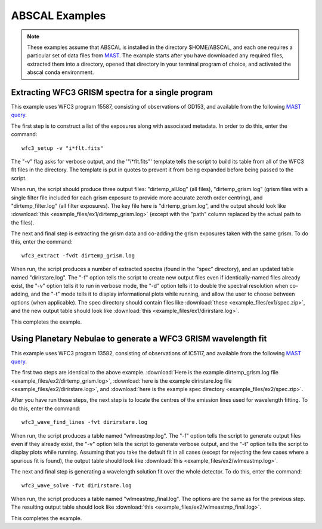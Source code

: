 ABSCAL Examples
===============
.. note::

    These examples assume that ABSCAL is installed in the directory $HOME/ABSCAL, and
    each one requires a particular set of data files from MAST_. The example starts after
    you have downloaded any required files, extracted them into a directory, opened
    that directory in your terminal program of choice, and activated the abscal conda
    environment.

Extracting WFC3 GRISM spectra for a single program
--------------------------------------------------

This example uses WFC3 program 15587, consisting of observations of GD153, and available 
from the following 
`MAST query <https://mast.stsci.edu/portal/Mashup/Clients/Mast/Portal.html?searchQuery=%7B%22service%22%3A%22CAOMFILTERED%22%2C%22inputText%22%3A%5B%7B%22paramName%22%3A%22project%22%2C%22niceName%22%3A%22project%22%2C%22values%22%3A%5B%22HST%22%5D%2C%22valString%22%3A%22HST%22%2C%22isDate%22%3Afalse%2C%22separator%22%3A%22%3B%22%2C%22facetType%22%3A%22discrete%22%2C%22displayString%22%3A%22HST%22%7D%2C%7B%22paramName%22%3A%22proposal_id%22%2C%22niceName%22%3A%22proposal_id%22%2C%22values%22%3A%5B%5D%2C%22valString%22%3A%2215587%22%2C%22isDate%22%3Afalse%2C%22freeText%22%3A%2215587%22%2C%22displayString%22%3A%2215587%22%7D%5D%2C%22position%22%3A%22undefined%2C%20undefined%2C%20undefined%22%2C%22paramsService%22%3A%22Mast.Caom.Filtered%22%2C%22title%22%3A%22MAST%3A%20%20Advanced%20Search%203%22%2C%22tooltip%22%3A%22HST%3B%2015587%3B%20%22%2C%22columns%22%3A%22*%22%2C%22columnsConfig%22%3A%22Mast.Caom.Cone%22%7D>`__.

The first step is to construct a list of the exposures along with associated metadata. In
order to do this, enter the command::

    wfc3_setup -v "i*flt.fits"

The "-v" flag asks for verbose output, and the '"i*flt.fits"' template tells the script to
build its table from all of the WFC3 flt files in the directory. The template is put in
quotes to prevent it from being expanded before being passed to the script.

When run, the script should produce three output files: "dirtemp_all.log" (all files),
"dirtemp_grism.log" (grism files with a single filter file included for each grism
exposure to provide more accurate zeroth order centring), and "dirtemp_filter.log" (all
filter exposures). The key file here is "dirtemp_grism.log", and the output should look
like :download:`this <example_files/ex1/dirtemp_grism.log>` (except with the "path" 
column replaced by the actual path to the files).

The next and final step is extracting the grism data and co-adding the grism exposures 
taken with the same grism. To do this, enter the command::

    wfc3_extract -fvdt dirtemp_grism.log

When run, the script produces a number of extracted spectra (found in the "spec" 
directory), and an updated table named "dirirstare.log". The "-f" option tells the script
to create new output files even if identically-named files already exist, the "-v" option
tells it to run in verbose mode, the "-d" option tells it to double the spectral 
resolution when co-adding, and the "-t" mode tells it to display informational plots while
running, and allow the user to choose between options (when applicable). The spec 
directory should contain files like :download:`these <example_files/ex1/spec.zip>`, and 
the new output table should look like :download:`this <example_files/ex1/dirirstare.log>`.

This completes the example.

Using Planetary Nebulae to generate a WFC3 GRISM wavelength fit
---------------------------------------------------------------

This example uses WFC3 program 13582, consisting of observations of IC5117, and available
from the following
`MAST query <https://mast.stsci.edu/portal/Mashup/Clients/Mast/Portal.html?searchQuery=%7B%22service%22%3A%22CAOMFILTERED%22%2C%22inputText%22%3A%5B%7B%22paramName%22%3A%22project%22%2C%22niceName%22%3A%22project%22%2C%22values%22%3A%5B%22HST%22%5D%2C%22valString%22%3A%22HST%22%2C%22isDate%22%3Afalse%2C%22separator%22%3A%22%3B%22%2C%22facetType%22%3A%22discrete%22%2C%22displayString%22%3A%22HST%22%7D%2C%7B%22paramName%22%3A%22proposal_id%22%2C%22niceName%22%3A%22proposal_id%22%2C%22values%22%3A%5B%5D%2C%22valString%22%3A%2213582%22%2C%22isDate%22%3Afalse%2C%22freeText%22%3A%2213582%22%2C%22displayString%22%3A%2213582%22%7D%5D%2C%22position%22%3A%22undefined%2C%20undefined%2C%20undefined%22%2C%22paramsService%22%3A%22Mast.Caom.Filtered%22%2C%22title%22%3A%22MAST%3A%20%20Advanced%20Search%201%22%2C%22tooltip%22%3A%22HST%3B%2013582%3B%20%22%2C%22columns%22%3A%22*%22%2C%22columnsConfig%22%3A%22Mast.Caom.Cone%22%7D>`__.

The first two steps are identical to the above example. 
:download:`Here is the example dirtemp_grism.log file <example_files/ex2/dirtemp_grism.log>`, 
:download:`here is the example dirirstare.log file <example_files/ex2/dirirstare.log>`, and 
:download:`here is the example spec directory <example_files/ex2/spec.zip>`.

After you have run those steps, the next step is to locate the centres of the emission 
lines used for wavelength fitting. To do this, enter the command::

    wfc3_wave_find_lines -fvt dirirstare.log

When run, the script produces a table named "wlmeastmp.log". The "-f" option tells the
script to generate output files even if they already exist, the "-v" option tells the
script to generate verbose output, and the "-t" option tells the script to display plots
while running. Assuming that you take the default fit in all cases (except for rejecting 
the few cases where a spurious fit is found), the output table should look like 
:download:`this <example_files/ex2/wlmeastmp.log>`.

The next and final step is generating a wavelength solution fit over the whole detector.
To do this, enter the command::

    wfc3_wave_solve -fvt dirirstare.log

When run, the script produces a table named "wlmeastmp_final.log". The options are the 
same as for the previous step. The resulting output table should look like
:download:`this <example_files/ex2/wlmeastmp_final.log>`.

This completes the example.

.. _ABSCAL: https://github.com/spacetelescope/ABSCAL
.. _MAST: https://mast.stsci.edu
